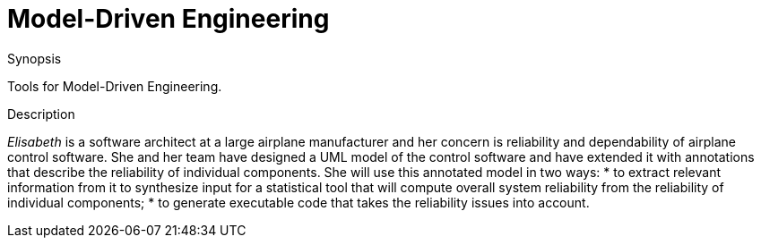 [[EASY-ModelDrivenEngineering]]
# Model-Driven Engineering
:concept: ModelDrivenEngineering

.Synopsis
Tools for Model-Driven Engineering.

.Syntax

.Types

.Function

.Description
_Elisabeth_ is a software architect at a large airplane manufacturer and her concern is reliability and dependability of airplane control software. She and her team have designed a UML model of the control software and have extended it with annotations that describe the reliability of individual components. She will use this annotated model in two ways: 
*  to extract relevant information from it to synthesize input for a statistical tool that will compute overall system reliability from the reliability of individual components;
*  to generate executable code that takes the reliability issues into account.

.Examples

.Benefits

.Pitfalls


:leveloffset: +1

:leveloffset: -1